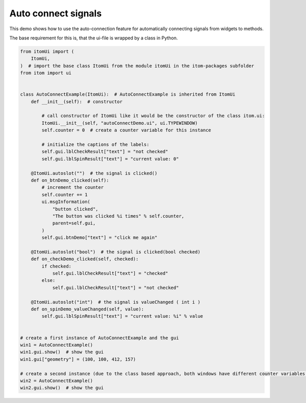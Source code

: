 
.. DO NOT EDIT.
.. THIS FILE WAS AUTOMATICALLY GENERATED BY SPHINX-GALLERY.
.. TO MAKE CHANGES, EDIT THE SOURCE PYTHON FILE:
.. "11_demos\ui\demo_autoConnect.py"
.. LINE NUMBERS ARE GIVEN BELOW.

.. only:: html

    .. note::
        :class: sphx-glr-download-link-note

        Click :ref:`here <sphx_glr_download_11_demos_ui_demo_autoConnect.py>`
        to download the full example code

.. rst-class:: sphx-glr-example-title

.. _sphx_glr_11_demos_ui_demo_autoConnect.py:

Auto connect signals
=================

This demo shows how to use the auto-connection feature
for automatically connecting signals from widgets to methods.

The base requirement for this is, that the ui-file is wrapped
by a class in Python.

.. GENERATED FROM PYTHON SOURCE LINES 9-58







.. code-block:: default


    from itomUi import (
        ItomUi,
    )  # import the base class ItomUi from the module itomUi in the itom-packages subfolder
    from itom import ui


    class AutoConnectExample(ItomUi):  # AutoConnectExample is inherited from ItomUi
        def __init__(self):  # constructor

            # call constructor of ItomUi like it would be the constructor of the class itom.ui:
            ItomUi.__init__(self, "autoConnectDemo.ui", ui.TYPEWINDOW)
            self.counter = 0  # create a counter variable for this instance

            # initialize the captions of the labels:
            self.gui.lblCheckResult["text"] = "not checked"
            self.gui.lblSpinResult["text"] = "current value: 0"

        @ItomUi.autoslot("")  # the signal is clicked()
        def on_btnDemo_clicked(self):
            # increment the counter
            self.counter += 1
            ui.msgInformation(
                "button clicked",
                "The button was clicked %i times" % self.counter,
                parent=self.gui,
            )
            self.gui.btnDemo["text"] = "click me again"

        @ItomUi.autoslot("bool")  # the signal is clicked(bool checked)
        def on_checkDemo_clicked(self, checked):
            if checked:
                self.gui.lblCheckResult["text"] = "checked"
            else:
                self.gui.lblCheckResult["text"] = "not checked"

        @ItomUi.autoslot("int")  # the signal is valueChanged ( int i )
        def on_spinDemo_valueChanged(self, value):
            self.gui.lblSpinResult["text"] = "current value: %i" % value


    # create a first instance of AutoConnectExample and the gui
    win1 = AutoConnectExample()
    win1.gui.show()  # show the gui
    win1.gui["geometry"] = (100, 100, 412, 157)

    # create a second instance (due to the class based approach, both windows have different counter variables (among others)
    win2 = AutoConnectExample()
    win2.gui.show()  # show the gui


.. rst-class:: sphx-glr-timing

   **Total running time of the script:** ( 0 minutes  0.059 seconds)


.. _sphx_glr_download_11_demos_ui_demo_autoConnect.py:

.. only:: html

  .. container:: sphx-glr-footer sphx-glr-footer-example


    .. container:: sphx-glr-download sphx-glr-download-python

      :download:`Download Python source code: demo_autoConnect.py <demo_autoConnect.py>`

    .. container:: sphx-glr-download sphx-glr-download-jupyter

      :download:`Download Jupyter notebook: demo_autoConnect.ipynb <demo_autoConnect.ipynb>`


.. only:: html

 .. rst-class:: sphx-glr-signature

    `Gallery generated by Sphinx-Gallery <https://sphinx-gallery.github.io>`_
